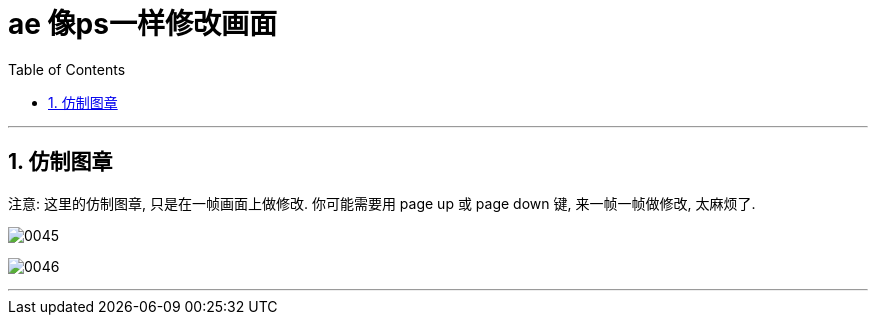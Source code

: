 
= ae 像ps一样修改画面
:toc: left
:toclevels: 3
:sectnums:

'''

== 仿制图章

注意: 这里的仿制图章, 只是在一帧画面上做修改.  你可能需要用 page up 或 page down 键, 来一帧一帧做修改, 太麻烦了.

image:img/0045.png[,]

image:img/0046.png[,]


'''


